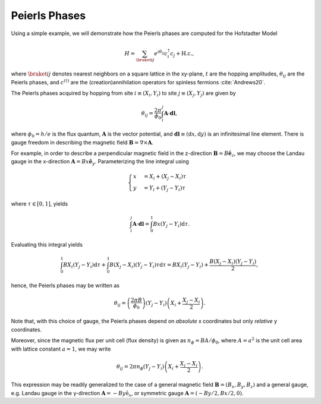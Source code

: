 Peierls Phases
==============

Using a simple example, we will demonstrate how the Peierls phases are computed for the Hofstadter Model

.. math::
   H = \sum_{\braket{ij}} e^{i \theta_{ij}} c_i^\dagger c_j + \mathrm{H.c.},

where :math:`\braket{ij}` denotes nearest neighbors on a square lattice in the xy-plane, :math:`t` are the hopping amplitudes, :math:`\theta_{ij}` are the Peierls phases, and :math:`c^{(\dagger)}` are the (creation)annihilation operators for spinless fermions :cite:`Andrews20`.

The Peierls phases acquired by hopping from site :math:`i\equiv(X_i,Y_i)` to site :math:`j\equiv(X_j,Y_j)` are given by

.. math::
   \theta_{ij} = \frac{2\pi}{\phi_0} \int_i^j \mathbf{A}\cdot \mathbf{dl},

where :math:`\phi_0=h/e` is the flux quantum, :math:`\mathbf{A}` is the vector potential, and :math:`\mathbf{dl}\equiv(\mathrm{d}x,\mathrm{d}y)` is an infinitesimal line element. There is gauge freedom in describing the magnetic field :math:`\mathbf{B}=\nabla\times\mathbf{A}`.

For example, in order to describe a perpendicular magnetic field in the z-direction :math:`\mathbf{B}=B\hat{\mathbf{e}}_z`, we may choose the Landau gauge in the x-direction :math:`\mathbf{A}=Bx\hat{\mathbf{e}}_y`. Parameterizing the line integral using

.. math::
   \begin{cases}
      x&=X_i + (X_j - X_i)\tau \\
      y&=Y_i + (Y_j - Y_i)\tau
   \end{cases}

where :math:`\tau\in[0,1]`, yields

.. math::
   \int_i^j \mathbf{A}\cdot\mathbf{dl} = \int_0^1 Bx (Y_j-Y_i) \mathrm{d}\tau.

Evaluating this integral yields

.. math::
   \int_0^1 BX_i (Y_j - Y_i) \mathrm{d}\tau + \int_0^1 B (X_j - X_i)(Y_j-Y_i)\tau \mathrm{d}\tau = BX_i(Y_j-Y_i) + \frac{B(X_j - X_i)(Y_j - Y_i)}{2},

hence, the Peierls phases may be written as

.. math::
   \theta_{ij} = \left( \frac{2\pi B}{\phi_0} \right) (Y_j - Y_i) \left( X_i + \frac{X_j - X_i}{2} \right).

Note that, with this choice of gauge, the Peierls phases depend on *absolute* x coordinates but only *relative* y coordinates.

Moreover, since the magnetic flux per unit cell (flux density) is given as :math:`n_{\phi}=BA/\phi_0`, where :math:`A=a^2` is the unit cell area with lattice constant :math:`a=1`, we may write

.. math::
   \theta_{ij} = 2\pi n_\phi (Y_j - Y_i) \left( X_i + \frac{X_j - X_i}{2} \right).

This expression may be readily generalized to the case of a general magnetic field :math:`\mathbf{B}=(B_x, B_y, B_z)` and a general gauge, e.g. Landau gauge in the y-direction :math:`\mathbf{A}=-By\hat{\mathrm{e}}_x`, or symmetric gauge :math:`\mathbf{A}=(-By/2,Bx/2,0)`.
